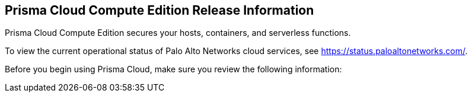 == Prisma Cloud Compute Edition Release Information

Prisma Cloud Compute Edition secures your hosts, containers, and serverless functions.

To view the current operational status of Palo Alto Networks cloud services, see https://status.paloaltonetworks.com/.

Before you begin using Prisma Cloud, make sure you review the following information:
